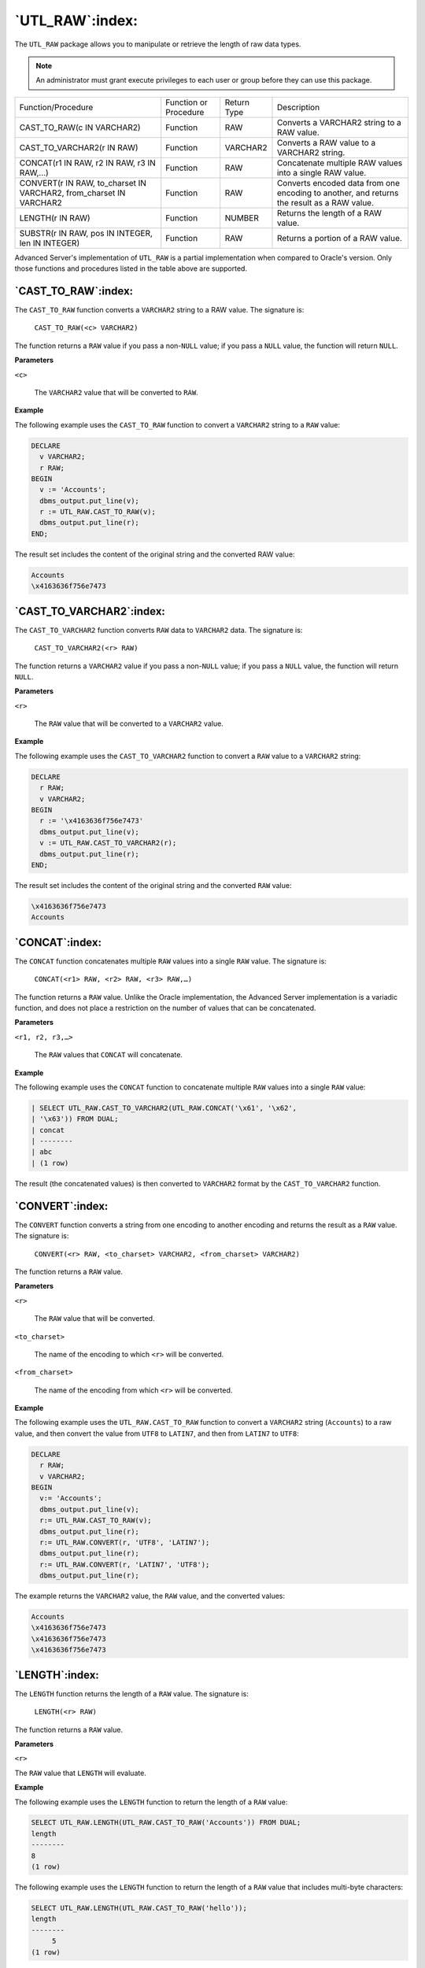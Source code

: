 .. raw:: latex

   \newpage

================
`UTL_RAW`:index:
================

The ``UTL_RAW`` package allows you to manipulate or retrieve the length of
raw data types.

.. Note:: An administrator must grant execute privileges to each user or group before they can use this package.

.. tabularcolumns:: |\Y{0.3}|\Y{0.2}|\Y{0.2}|\Y{0.3}|

+--------------------------------------------------------------------------------------------+-------------------------+---------------+----------------------------------------------------------------------------------------------+
| Function/Procedure                                                                         | Function or Procedure   | Return Type   | Description                                                                                  |
+--------------------------------------------------------------------------------------------+-------------------------+---------------+----------------------------------------------------------------------------------------------+
| CAST_TO_RAW(c IN VARCHAR2)                                                                 | Function                | RAW           | Converts a VARCHAR2 string to a RAW value.                                                   |
+--------------------------------------------------------------------------------------------+-------------------------+---------------+----------------------------------------------------------------------------------------------+
| CAST_TO_VARCHAR2(r IN RAW)                                                                 | Function                | VARCHAR2      | Converts a RAW value to a VARCHAR2 string.                                                   |
+--------------------------------------------------------------------------------------------+-------------------------+---------------+----------------------------------------------------------------------------------------------+
| CONCAT(r1 IN RAW, r2 IN RAW, r3 IN RAW,…)                                                  | Function                | RAW           | Concatenate multiple RAW values into a single RAW value.                                     |
+--------------------------------------------------------------------------------------------+-------------------------+---------------+----------------------------------------------------------------------------------------------+
| CONVERT(r IN RAW, to_charset IN VARCHAR2, from_charset IN VARCHAR2                         | Function                | RAW           | Converts encoded data from one encoding to another, and returns the result as a RAW value.   |
+--------------------------------------------------------------------------------------------+-------------------------+---------------+----------------------------------------------------------------------------------------------+
| LENGTH(r IN RAW)                                                                           | Function                | NUMBER        | Returns the length of a RAW value.                                                           |
+--------------------------------------------------------------------------------------------+-------------------------+---------------+----------------------------------------------------------------------------------------------+
| SUBSTR(r IN RAW, pos IN INTEGER, len IN INTEGER)                                           | Function                | RAW           | Returns a portion of a RAW value.                                                            |
+--------------------------------------------------------------------------------------------+-------------------------+---------------+----------------------------------------------------------------------------------------------+

Advanced Server's implementation of ``UTL_RAW`` is a partial implementation
when compared to Oracle's version. Only those functions and procedures
listed in the table above are supported.

`CAST_TO_RAW`:index:
--------------------

The ``CAST_TO_RAW`` function converts a ``VARCHAR2`` string to a RAW value.
The signature is:

   ``CAST_TO_RAW(<c> VARCHAR2)``

The function returns a ``RAW`` value if you pass a non-``NULL`` value; if you
pass a ``NULL`` value, the function will return ``NULL``.

**Parameters**

``<c>``

    The ``VARCHAR2`` value that will be converted to ``RAW``.

**Example**

The following example uses the ``CAST_TO_RAW`` function to convert a
``VARCHAR2`` string to a ``RAW`` value:

.. code-block:: text

    DECLARE
      v VARCHAR2;
      r RAW;
    BEGIN
      v := 'Accounts';
      dbms_output.put_line(v);
      r := UTL_RAW.CAST_TO_RAW(v);
      dbms_output.put_line(r);
    END;

The result set includes the content of the original string and the converted RAW value:

.. code-block:: text

    Accounts
    \x4163636f756e7473

`CAST_TO_VARCHAR2`:index:
-------------------------

The ``CAST_TO_VARCHAR2`` function converts ``RAW`` data to ``VARCHAR2`` data. The
signature is:

   ``CAST_TO_VARCHAR2(<r> RAW)``

The function returns a ``VARCHAR2`` value if you pass a non-``NULL`` value; if
you pass a ``NULL`` value, the function will return ``NULL``.

**Parameters**

``<r>``

    The ``RAW`` value that will be converted to a ``VARCHAR2`` value.

**Example**

The following example uses the ``CAST_TO_VARCHAR2`` function to convert a
``RAW`` value to a ``VARCHAR2`` string:

.. code-block:: text

    DECLARE
      r RAW;
      v VARCHAR2;
    BEGIN
      r := '\x4163636f756e7473'
      dbms_output.put_line(v);
      v := UTL_RAW.CAST_TO_VARCHAR2(r);
      dbms_output.put_line(r);
    END;

The result set includes the content of the original string and the converted ``RAW`` value:

.. code-block:: text

    \x4163636f756e7473
    Accounts

.. raw:: latex

   \newpage

`CONCAT`:index:
---------------

The ``CONCAT`` function concatenates multiple ``RAW`` values into a single ``RAW``
value. The signature is:

   ``CONCAT(<r1> RAW, <r2> RAW, <r3> RAW,…)``

The function returns a ``RAW`` value. Unlike the Oracle implementation, the
Advanced Server implementation is a variadic function, and does not
place a restriction on the number of values that can be concatenated.

**Parameters**

``<r1, r2, r3,…>``

    The ``RAW`` values that ``CONCAT`` will concatenate.

**Example**

The following example uses the ``CONCAT`` function to concatenate multiple
``RAW`` values into a single ``RAW`` value:

.. code-block:: text

    | SELECT UTL_RAW.CAST_TO_VARCHAR2(UTL_RAW.CONCAT('\x61', '\x62',
    | '\x63')) FROM DUAL;
    | concat
    | --------
    | abc
    | (1 row)

The result (the concatenated values) is then converted to ``VARCHAR2``
format by the ``CAST_TO_VARCHAR2`` function.

.. raw:: latex

   \newpage

`CONVERT`:index:
----------------

The ``CONVERT`` function converts a string from one encoding to another
encoding and returns the result as a ``RAW`` value. The signature is:

   ``CONVERT(<r> RAW, <to_charset> VARCHAR2, <from_charset> VARCHAR2)``

The function returns a ``RAW`` value.

**Parameters**

``<r>``

    The ``RAW`` value that will be converted.

``<to_charset>``

   The name of the encoding to which ``<r>`` will be converted.

``<from_charset>``

   The name of the encoding from which ``<r>`` will be converted.

**Example**

The following example uses the ``UTL_RAW.CAST_TO_RAW`` function to
convert a ``VARCHAR2`` string (``Accounts``) to a raw value, and then convert
the value from ``UTF8`` to ``LATIN7``, and then from ``LATIN7`` to ``UTF8``:

.. code-block:: text

    DECLARE
      r RAW;
      v VARCHAR2;
    BEGIN
      v:= 'Accounts';
      dbms_output.put_line(v);
      r:= UTL_RAW.CAST_TO_RAW(v);
      dbms_output.put_line(r);
      r:= UTL_RAW.CONVERT(r, 'UTF8', 'LATIN7');
      dbms_output.put_line(r);
      r:= UTL_RAW.CONVERT(r, 'LATIN7', 'UTF8');
      dbms_output.put_line(r);

The example returns the ``VARCHAR2`` value, the ``RAW`` value, and the converted values:

.. code-block:: text

    Accounts
    \x4163636f756e7473
    \x4163636f756e7473
    \x4163636f756e7473

.. raw:: latex

   \newpage

`LENGTH`:index:
---------------

The ``LENGTH`` function returns the length of a ``RAW`` value. The signature is:

   ``LENGTH(<r> RAW)``

The function returns a ``RAW`` value.

**Parameters**

``<r>``

The ``RAW`` value that ``LENGTH`` will evaluate.

**Example**

The following example uses the ``LENGTH`` function to return the length of a
``RAW`` value:

.. code-block:: text

    SELECT UTL_RAW.LENGTH(UTL_RAW.CAST_TO_RAW('Accounts')) FROM DUAL;
    length
    --------
    8
    (1 row)

The following example uses the ``LENGTH`` function to return the length of a ``RAW`` value that includes multi-byte characters:

.. code-block:: text

    SELECT UTL_RAW.LENGTH(UTL_RAW.CAST_TO_RAW('hello'));
    length
    --------
         5
    (1 row)

.. raw:: latex

   \newpage


.. index:: UTL_RAW_SUBSTR

SUBSTR
------

The ``SUBSTR`` function returns a substring of a ``RAW`` value. The signature
is:

   ``SUBSTR (<r> RAW, <pos> INTEGER, <len> INTEGER)``

This function returns a ``RAW`` value.

**Parameters**

``<r>``

The ``RAW`` value from which the substring will be returned.

``<pos>``

   The position within the ``RAW`` value of the first byte of the returned
   substring.

-  If ``<pos>`` is ``0`` or ``1``, the substring begins at the first byte of the ``RAW``
   value.

-  If ``<pos>`` is greater than one, the substring begins at the first byte
   specified by ``<pos>``. For example, if ``<pos>`` is ``3``, the substring
   begins at the third byte of the value.

-  If ``<pos>`` is negative, the substring begins at ``<pos>`` bytes from the
   end of the source value. For example, if ``<pos>`` is ``-3``, the
   substring begins at the third byte from the end of the value.

``<len>``

   The maximum number of bytes that will be returned.

**Example**

The following example uses the ``SUBSTR`` function to select a substring
that begins ``3`` bytes from the start of a ``RAW`` value:

.. code-block:: text

    SELECT UTL_RAW.SUBSTR(UTL_RAW.CAST_TO_RAW('Accounts'), 3, 5) FROM DUAL;
     substr
     --------
     count
     (1 row)

The following example uses the ``SUBSTR`` function to select a substring
that starts ``5`` bytes from the end of a ``RAW`` value:

.. code-block:: text

    SELECT UTL_RAW.SUBSTR(UTL_RAW.CAST_TO_RAW('Accounts'), -5 , 3) FROM
    DUAL;
    substr
    --------
    oun
    (1 row)
